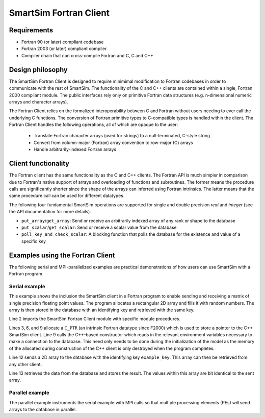 SmartSim Fortran Client
=======================

Requirements
------------
- Fortran 90 (or later) compliant codebase
- Fortran 2003 (or later) compliant compiler
- Compiler chain that can cross-compile Fortran and C, C and C++

Design philosophy
-----------------
The SmartSim Fortran Client is designed to require minimimal modification to
Fortran codebases in order to communicate with the rest of SmartSim. The
functionality of the C and C++ clients are contained within a single, Fortran
2000 compliant module. The public interfaces rely only on primitive Fortran
data structures (e.g. n-dimensional numeric arrays and character arrays).

The Fortran Client relies on the formalized interoperability between C and
Fortran without users needing to ever call the underlying C functions. The
conversion of Fortran primitive types to C-compatible types is handled within
the client. The Fortran Client handles the following operations, all of which
are opaque to the user: 

    - Translate Fortran character arrays (used for strings) to a
      null-terminated, C-style string
    - Convert from column-major (Fortran) array convention to row-major
      (C) arrays
    - Handle arbitrarily-indexed Fortran arrays

Client functionality
--------------------------------
The Fortran client has the same functionality as the C and C++ clients. The
Fortran API is much simpler in comparison due to Fortran's native support of
arrays and overloading of functions and subroutines. The former means the
procedure calls are significantly shorter since the shape of the arrays can
inferred using Fortran intrinsics. The latter means that the same procedure
call can be used for different datatypes.

The following four fundamental SmartSim operations are supported for single
and double precision `real` and `integer` (see the API documentation for more
details).

- ``put_array``/``get_array``: Send or receive an arbitrarily indexed array of any
  rank or shape to the database
- ``put_scalar``/``get_scalar``: Send or receive a scalar value from the database
- ``poll_key_and_check_scalar``: A blocking function that polls the database 
  for the existence and value of a specific key

Examples using the Fortran Client
--------------------------------------------------------
The following serial and MPI-parallelized examples are practical
demonstrations of how users can use SmartSim with a Fortran program.

Serial example
~~~~~~~~~~~~~~
This example shows the inclusion the SmartSim client in a Fortran program to
enable sending and receiving a matrix of single precision floating point
values. The program allocates a rectangular 2D array and fills it with random
numbers. The array is then stored in the database with an identifying key and
retrieved with the same key.

.. code-block:: fortran
  :linenos:

  program serial_example
      implicit none
      use client_fortran_api, only :: put_array, get_array, init_ssc_client
      use iso_c_binding,      only :: c_ptr

      real, dimension(20,10) :: array_to_send, array_to_receive
      type(c_ptr)            :: smartsim_client

      ! Initialize SmartSim Client 
      smartsim_client = init_ssc_client()
      ! Fill array with data
      call RANDOM_NUMBER(array_to_send)
      call put_array(smartsim_client, "example_key", array_to_send)
      call get_array(smartsim_client, "example_key", array_to_receive)
      write(*,*) SUM(array_to_send(:,:) - array_to_receive(:,:))

  end program serial_example

Line 2 imports the SmartSim Fortran Client module with specific module procedures.

Lines 3, 6, and 9 allocate a ``C_PTR`` (an intrinsic Fortran datatype since
F2000) which is used to store a pointer to the C++ SmartSim client. Line 9
calls the C++-based constructor which reads in the relevant environment
variables necessary to make a connection to the database. This need only
needs to be done during the initialization of the model as the memory of the
allocated during construction of the C++ client is only destroyed when the
program completes.

Line 12 sends a 2D array to the database with the identifying key ``example_key``.
This array can then be retrieved from any other client.

Line 13 retrieves the data from the database and stores the result. The
values within this array are bit identical to the sent array.

Parallel example
~~~~~~~~~~~~~~~~
The parallel example instruments the serial example with MPI calls so that multiple
processing elements (PEs) will send arrays to the database in parallel.

.. code-block:: fortran
  :linenos:
  program parallel_example

    use mpi
    use client_fortran_api, only : init_ssc_client
    use iso_c_binding,      only : c_ptr

    implicit none

    type(c_ptr)  :: smartsim_client
    ! MPI related vars
    integer :: pe_id
    integer :: err_code
    integer :: timing_unit
    character(len=10) :: rank_suffix

    ! Initialize MPI
    call MPI_init( err_code )
    call MPI_comm_rank( MPI_COMM_WORLD, pe_id, err_code )

    smartsim_client = init_ssc_client()
    write(rank_suffix, "(A,I6.6)") "_pe",pe_id

    ! Fill array with data
    call RANDOM_NUMBER(array_to_send)
    call put_array(smartsim_client, "example_key"//rank_suffix, array_to_send)
    call get_array(smartsim_client, "example_key"//rank_suffix, array_to_receive)
    write(*,*) SUM(array_to_send(:,:) - array_to_receive(:,:))

    ! Bring down the MPI communicators
    call MPI_Finalize(err_code)

  end program parallel_example

  The primary difference from the SmartSim perspective is the creation of a
  PE-specific suffix, ``rank_suffix``, based on the MPI rank of the PE. The
  suffix is then appended to the base keyname before being sent to the
  database. This effectively gives each PE its own keyspace and avoids data
  being overwritten by another PE.